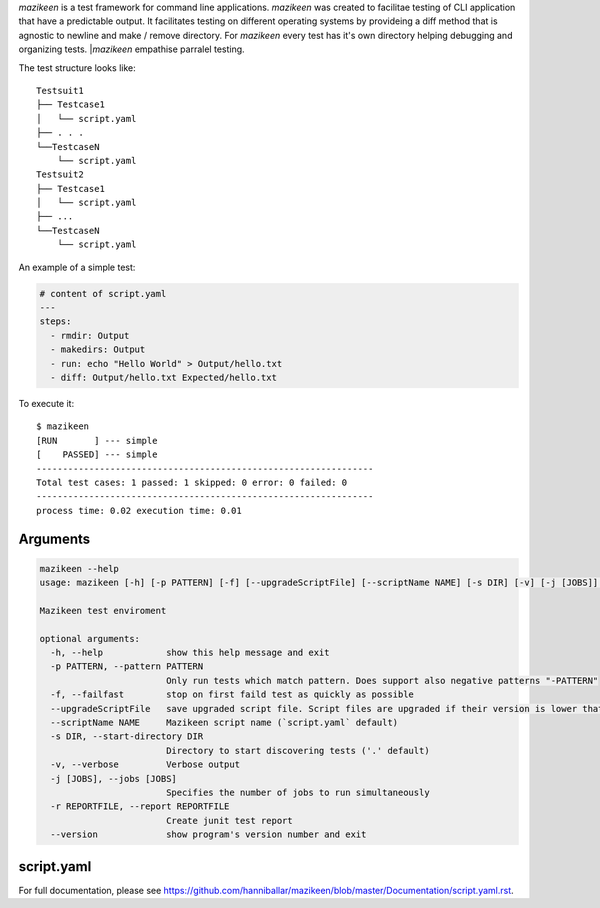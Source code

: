 `mazikeen` is a test framework for command line applications.
`mazikeen` was created to facilitae testing of CLI application that have a predictable output. It facilitates testing on different operating systems by provideing a diff method that is agnostic to newline and make / remove directory. For `mazikeen` every test has it's own directory helping debugging and organizing tests.
|`mazikeen` empathise parralel testing.

The test structure looks like:
::

    Testsuit1
    ├── Testcase1
    │   └── script.yaml
    ├── . . .
    └──TestcaseN
        └── script.yaml
    Testsuit2
    ├── Testcase1
    │   └── script.yaml
    ├── ...
    └──TestcaseN
        └── script.yaml
		
An example of a simple test:

.. code-block:: yaml

	# content of script.yaml
	---
	steps:
	  - rmdir: Output
	  - makedirs: Output
	  - run: echo "Hello World" > Output/hello.txt
	  - diff: Output/hello.txt Expected/hello.txt

To execute it::

    $ mazikeen
    [RUN       ] --- simple
    [    PASSED] --- simple
    ----------------------------------------------------------------
    Total test cases: 1 passed: 1 skipped: 0 error: 0 failed: 0
    ----------------------------------------------------------------
    process time: 0.02 execution time: 0.01

Arguments
---------

.. code-block:: text

	mazikeen --help
	usage: mazikeen [-h] [-p PATTERN] [-f] [--upgradeScriptFile] [--scriptName NAME] [-s DIR] [-v] [-j [JOBS]] [-r REPORTFILE] [--version]

	Mazikeen test enviroment

	optional arguments:
	  -h, --help            show this help message and exit
	  -p PATTERN, --pattern PATTERN
	                        Only run tests which match pattern. Does support also negative patterns "-PATTERN"
	  -f, --failfast        stop on first faild test as quickly as possible
	  --upgradeScriptFile   save upgraded script file. Script files are upgraded if their version is lower that latest version
	  --scriptName NAME     Mazikeen script name (`script.yaml` default)
	  -s DIR, --start-directory DIR
	                        Directory to start discovering tests ('.' default)
	  -v, --verbose         Verbose output
	  -j [JOBS], --jobs [JOBS]
	                        Specifies the number of jobs to run simultaneously
	  -r REPORTFILE, --report REPORTFILE
	                        Create junit test report
	  --version             show program's version number and exit
script.yaml
-----------
For full documentation, please see https://github.com/hanniballar/mazikeen/blob/master/Documentation/script.yaml.rst.